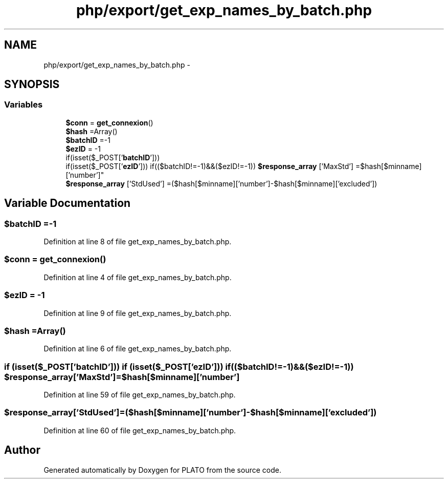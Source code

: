 .TH "php/export/get_exp_names_by_batch.php" 3 "Wed Nov 30 2016" "Version V2.0" "PLATO" \" -*- nroff -*-
.ad l
.nh
.SH NAME
php/export/get_exp_names_by_batch.php \- 
.SH SYNOPSIS
.br
.PP
.SS "Variables"

.in +1c
.ti -1c
.RI "\fB$conn\fP = \fBget_connexion\fP()"
.br
.ti -1c
.RI "\fB$hash\fP =Array()"
.br
.ti -1c
.RI "\fB$batchID\fP =-1"
.br
.ti -1c
.RI "\fB$ezID\fP = -1"
.br
.ti -1c
.RI "if(isset($_POST['\fBbatchID\fP'])) 
.br
if(isset($_POST['\fBezID\fP'])) if(($batchID!=-1)&&($ezID!=-1)) \fB$response_array\fP ['MaxStd'] =$hash[$minname]['number']"
.br
.ti -1c
.RI "\fB$response_array\fP ['StdUsed'] =($hash[$minname]['number']-$hash[$minname]['excluded'])"
.br
.in -1c
.SH "Variable Documentation"
.PP 
.SS "$\fBbatchID\fP =-1"

.PP
Definition at line 8 of file get_exp_names_by_batch\&.php\&.
.SS "$conn = \fBget_connexion\fP()"

.PP
Definition at line 4 of file get_exp_names_by_batch\&.php\&.
.SS "$\fBezID\fP = -1"

.PP
Definition at line 9 of file get_exp_names_by_batch\&.php\&.
.SS "$hash =Array()"

.PP
Definition at line 6 of file get_exp_names_by_batch\&.php\&.
.SS "if (isset($_POST['\fBbatchID\fP'])) if (isset($_POST['\fBezID\fP'])) if (($batchID!=-1)&&($ezID!=-1)) $response_array['MaxStd'] =$hash[$minname]['number']"

.PP
Definition at line 59 of file get_exp_names_by_batch\&.php\&.
.SS "$response_array['StdUsed'] =($hash[$minname]['number']-$hash[$minname]['excluded'])"

.PP
Definition at line 60 of file get_exp_names_by_batch\&.php\&.
.SH "Author"
.PP 
Generated automatically by Doxygen for PLATO from the source code\&.

